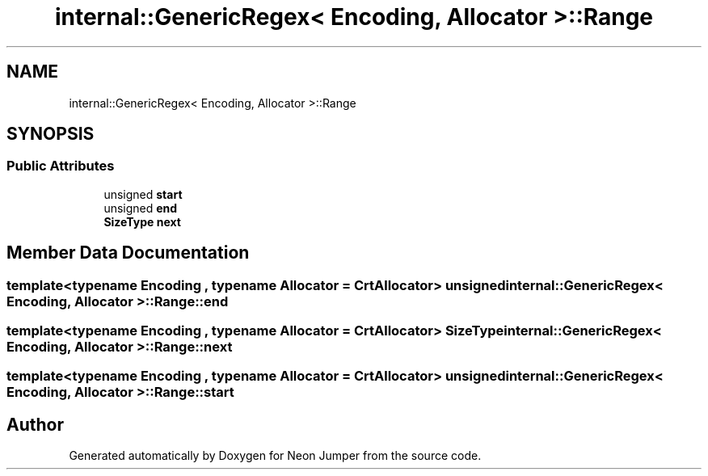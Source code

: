 .TH "internal::GenericRegex< Encoding, Allocator >::Range" 3 "Fri Jan 21 2022" "Neon Jumper" \" -*- nroff -*-
.ad l
.nh
.SH NAME
internal::GenericRegex< Encoding, Allocator >::Range
.SH SYNOPSIS
.br
.PP
.SS "Public Attributes"

.in +1c
.ti -1c
.RI "unsigned \fBstart\fP"
.br
.ti -1c
.RI "unsigned \fBend\fP"
.br
.ti -1c
.RI "\fBSizeType\fP \fBnext\fP"
.br
.in -1c
.SH "Member Data Documentation"
.PP 
.SS "template<typename \fBEncoding\fP , typename \fBAllocator\fP  = CrtAllocator> unsigned \fBinternal::GenericRegex\fP< \fBEncoding\fP, \fBAllocator\fP >::Range::end"

.SS "template<typename \fBEncoding\fP , typename \fBAllocator\fP  = CrtAllocator> \fBSizeType\fP \fBinternal::GenericRegex\fP< \fBEncoding\fP, \fBAllocator\fP >::Range::next"

.SS "template<typename \fBEncoding\fP , typename \fBAllocator\fP  = CrtAllocator> unsigned \fBinternal::GenericRegex\fP< \fBEncoding\fP, \fBAllocator\fP >::Range::start"


.SH "Author"
.PP 
Generated automatically by Doxygen for Neon Jumper from the source code\&.
